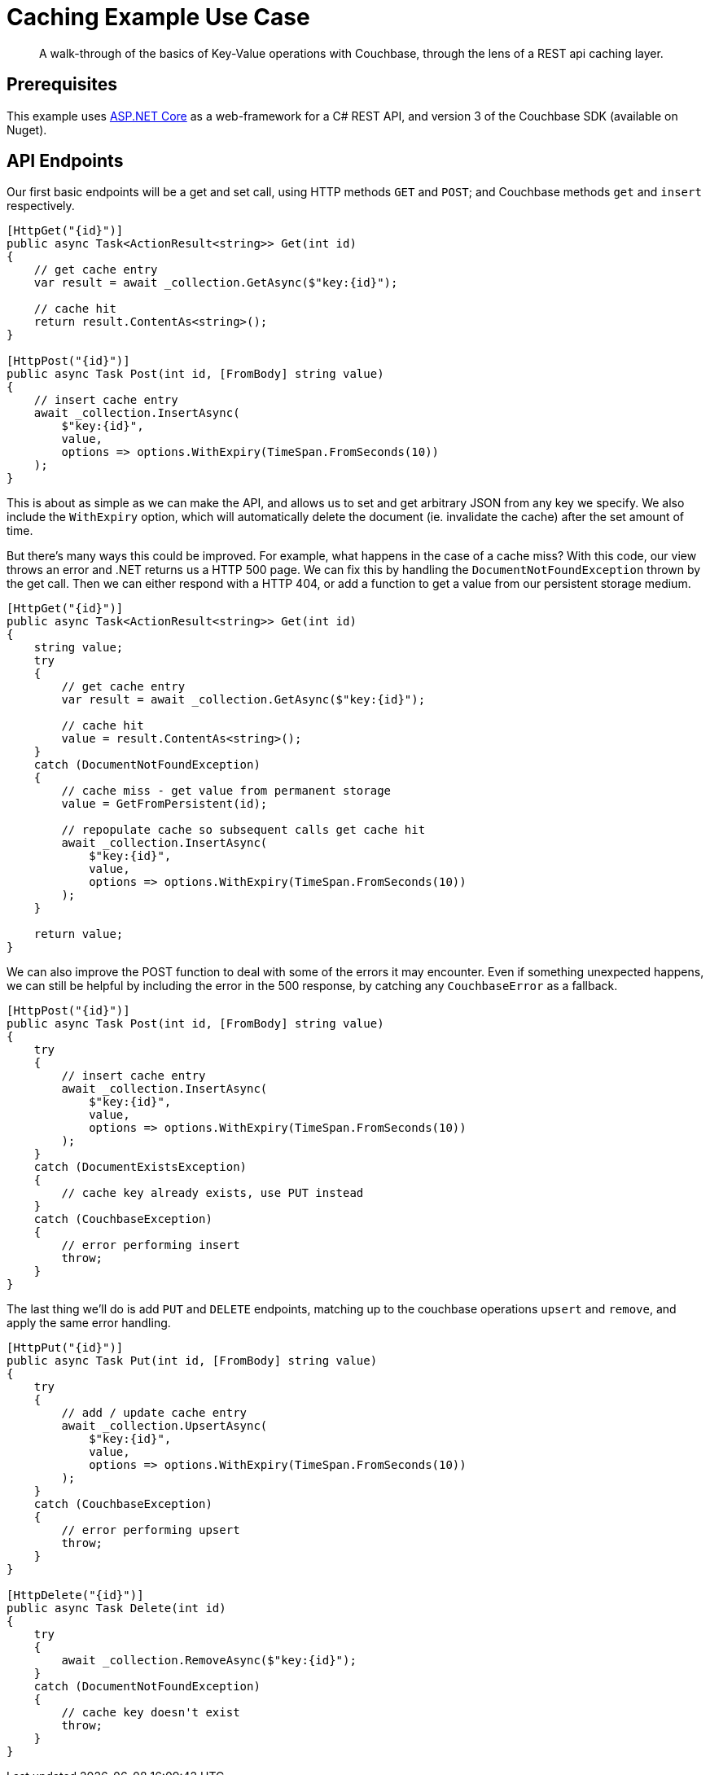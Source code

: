 = Caching Example Use Case
:description: A walk-through of the basics of Key-Value operations with Couchbase, through the lens of a REST api caching layer.

[abstract]
{description}

== Prerequisites
This example uses https://github.com/aspnet/AspNetCore[ASP.NET Core] as a web-framework for a C# REST API, and version 3 of the Couchbase SDK (available on Nuget).

== API Endpoints
Our first basic endpoints will be a get and set call, using HTTP methods `GET` and `POST`; and Couchbase methods `get` and `insert` respectively.

[source,csharp]
----
[HttpGet("{id}")]
public async Task<ActionResult<string>> Get(int id)
{
    // get cache entry
    var result = await _collection.GetAsync($"key:{id}");

    // cache hit
    return result.ContentAs<string>();
}

[HttpPost("{id}")]
public async Task Post(int id, [FromBody] string value)
{
    // insert cache entry
    await _collection.InsertAsync(
        $"key:{id}",
        value,
        options => options.WithExpiry(TimeSpan.FromSeconds(10))
    );
}
----

This is about as simple as we can make the API, and allows us to set and get arbitrary JSON from any key we specify.
We also include the `WithExpiry` option, which will automatically delete the document (ie. invalidate the cache) after the set amount of time.

But there's many ways this could be improved. For example, what happens in the case of a cache miss?
With this code, our view throws an error and .NET returns us a HTTP 500 page.
We can fix this by handling the `DocumentNotFoundException` thrown by the get call.
Then we can either respond with a HTTP 404, or add a function to get a value from our persistent storage medium.

// TODO: convert to include statements, and actually show returning error codes from http
[source,csharp]
----
[HttpGet("{id}")]
public async Task<ActionResult<string>> Get(int id)
{
    string value;
    try
    {
        // get cache entry
        var result = await _collection.GetAsync($"key:{id}");

        // cache hit
        value = result.ContentAs<string>();
    }
    catch (DocumentNotFoundException)
    {
        // cache miss - get value from permanent storage
        value = GetFromPersistent(id);

        // repopulate cache so subsequent calls get cache hit
        await _collection.InsertAsync(
            $"key:{id}",
            value,
            options => options.WithExpiry(TimeSpan.FromSeconds(10))
        );
    }

    return value;
}
----

We can also improve the POST function to deal with some of the errors it may encounter.
Even if something unexpected happens, we can still be helpful by including the error in the 500 response, by catching any `CouchbaseError` as a fallback.

// TODO: convert to include statements, and actually show returning error codes from http
[source,csharp]
----
[HttpPost("{id}")]
public async Task Post(int id, [FromBody] string value)
{
    try
    {
        // insert cache entry
        await _collection.InsertAsync(
            $"key:{id}",
            value,
            options => options.WithExpiry(TimeSpan.FromSeconds(10))
        );
    }
    catch (DocumentExistsException)
    {
        // cache key already exists, use PUT instead
    }
    catch (CouchbaseException)
    {
        // error performing insert
        throw;
    }
}
----

The last thing we'll do is add `PUT` and `DELETE` endpoints, matching up to the couchbase operations `upsert` and `remove`, and apply the same error handling.

// TODO: convert to include statements, and actually show returning error codes from http
[source,csharp]
----
[HttpPut("{id}")]
public async Task Put(int id, [FromBody] string value)
{
    try
    {
        // add / update cache entry
        await _collection.UpsertAsync(
            $"key:{id}",
            value,
            options => options.WithExpiry(TimeSpan.FromSeconds(10))
        );
    }
    catch (CouchbaseException)
    {
        // error performing upsert
        throw;
    }
}

[HttpDelete("{id}")]
public async Task Delete(int id)
{
    try
    {
        await _collection.RemoveAsync($"key:{id}");
    }
    catch (DocumentNotFoundException)
    {
        // cache key doesn't exist
        throw;
    }
}
----
